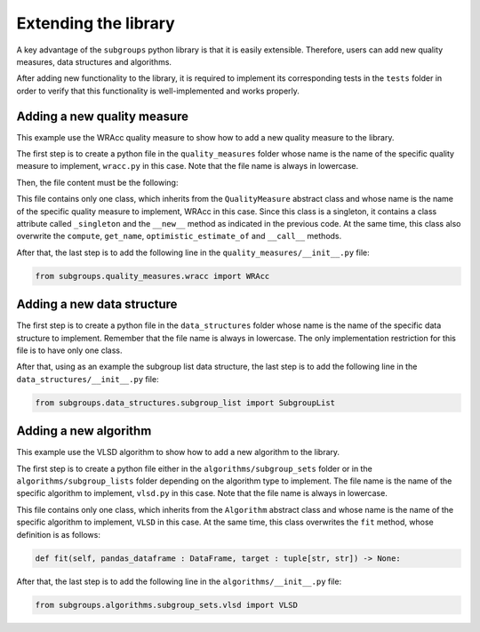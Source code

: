 *********************
Extending the library
*********************

A key advantage of the ``subgroups`` python library is that it is easily extensible. Therefore, users can add new quality measures, data structures and algorithms.

After adding new functionality to the library, it is required to implement its corresponding tests in the ``tests`` folder in order to verify that this functionality is well-implemented and works properly.

============================
Adding a new quality measure
============================

This example use the WRAcc quality measure to show how to add a new quality measure to the library.

The first step is to create a python file in the ``quality_measures`` folder whose name is the name of the specific quality measure to implement, ``wracc.py`` in this case. Note that the file name is always in lowercase.

Then, the file content must be the following:

.. code-block:: python
    :linenos:

    """This file contains the implementation of the Weighted Relative Accuracy (WRAcc) quality measure.
    """

    from subgroups.quality_measures.quality_measure import QualityMeasure
    from subgroups.exceptions import SubgroupParameterNotFoundError

    # Python annotations.
    from typing import Union

    class WRAcc(QualityMeasure):
        """This class defines the Weighted Relative Accuracy (WRAcc) quality measure.
        """
        
        _singleton = None
        __slots__ = ()
        
        def __new__(cls) -> 'WRAcc':
            if WRAcc._singleton is None:
                WRAcc._singleton = object().__new__(cls)
            return WRAcc._singleton
        
        def compute(self, dict_of_parameters : dict[str, Union[int, float]]) -> float:
            """Method to compute the WRAcc quality measure (you can also call to the instance for this purpose).
            
            :param dict_of_parameters: python dictionary which contains all the necessary parameters used to compute this quality measure.
            :return: the computed value for the WRAcc quality measure.
            """
            if type(dict_of_parameters) is not dict:
                raise TypeError("The type of the parameter 'dict_of_parameters' must be 'dict'.")
            if (QualityMeasure.TRUE_POSITIVES not in dict_of_parameters):
                raise SubgroupParameterNotFoundError("The subgroup parameter 'tp' is not in 'dict_of_parameters'.")
            if (QualityMeasure.FALSE_POSITIVES not in dict_of_parameters):
                raise SubgroupParameterNotFoundError("The subgroup parameter 'fp' is not in 'dict_of_parameters'.")
            if (QualityMeasure.TRUE_POPULATION not in dict_of_parameters):
                raise SubgroupParameterNotFoundError("The subgroup parameter 'TP' is not in 'dict_of_parameters'.")
            if (QualityMeasure.FALSE_POPULATION not in dict_of_parameters):
                raise SubgroupParameterNotFoundError("The subgroup parameter 'FP' is not in 'dict_of_parameters'.")
            tp = dict_of_parameters[QualityMeasure.TRUE_POSITIVES]
            fp = dict_of_parameters[QualityMeasure.FALSE_POSITIVES]
            TP = dict_of_parameters[QualityMeasure.TRUE_POPULATION]
            FP = dict_of_parameters[QualityMeasure.FALSE_POPULATION]
            return ( (tp+fp) / (TP+FP) ) * ( ( tp / (tp+fp) ) - ( TP / (TP+FP) ) )
        
        def get_name(self) -> str:
            """Method to get the quality measure name (equal to the class name).
            """
            return "WRAcc"
        
        def optimistic_estimate_of(self) -> dict[str, QualityMeasure]:
            """Method to get a python dictionary with the quality measures of which this one is an optimistic estimate.
            
            :return: a python dictionary in which the keys are the quality measure names and the values are the instances of those quality measures.
            """
            return dict()
        
        def __call__(self, dict_of_parameters : dict[str, Union[int, float]]) -> float:
            """Compute the WRAcc quality measure.
            
            :param dict_of_parameters: python dictionary which contains all the needed parameters with which to compute this quality measure.
            :return: the computed value for the WRAcc quality measure.
            """
            return self.compute(dict_of_parameters)

This file contains only one class, which inherits from the ``QualityMeasure`` abstract class and whose name is the name of the specific quality measure to implement, WRAcc in this case. Since this class is a singleton, it contains a class attribute called ``_singleton`` and the ``__new__`` method as indicated in the previous code. At the same time, this class also overwrite the ``compute``, ``get_name``, ``optimistic_estimate_of`` and ``__call__`` methods.

After that, the last step is to add the following line in the ``quality_measures/__init__.py`` file:

.. code-block:: python

    from subgroups.quality_measures.wracc import WRAcc

===========================
Adding a new data structure
===========================

The first step is to create a python file in the ``data_structures`` folder whose name is the name of the specific data structure to implement. Remember that the file name is always in lowercase. The only implementation restriction for this file is to have only one class.

After that, using as an example the subgroup list data structure, the last step is to add the following line in the ``data_structures/__init__.py`` file:

.. code-block:: python

    from subgroups.data_structures.subgroup_list import SubgroupList

======================
Adding a new algorithm
======================

This example use the VLSD algorithm to show how to add a new algorithm to the library.

The first step is to create a python file either in the ``algorithms/subgroup_sets`` folder or in the ``algorithms/subgroup_lists`` folder depending on the algorithm type to implement. The file name is the name of the specific algorithm to implement, ``vlsd.py`` in this case. Note that the file name is always in lowercase.

This file contains only one class, which inherits from the ``Algorithm`` abstract class and whose name is the name of the specific algorithm to implement, ``VLSD`` in this case. At the same time, this class overwrites the ``fit`` method, whose definition is as follows:

.. code-block:: python

    def fit(self, pandas_dataframe : DataFrame, target : tuple[str, str]) -> None:

After that, the last step is to add the following line in the ``algorithms/__init__.py`` file:

.. code-block:: python

    from subgroups.algorithms.subgroup_sets.vlsd import VLSD
